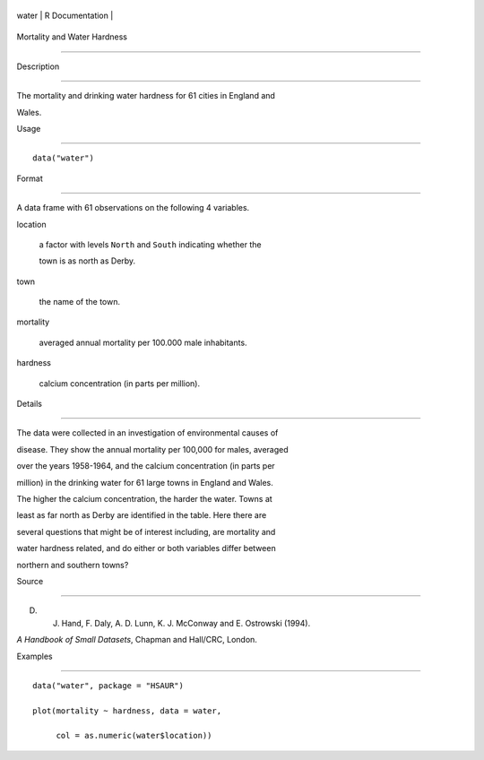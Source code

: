 +---------+-------------------+
| water   | R Documentation   |
+---------+-------------------+

Mortality and Water Hardness
----------------------------

Description
~~~~~~~~~~~

The mortality and drinking water hardness for 61 cities in England and
Wales.

Usage
~~~~~

::

    data("water")

Format
~~~~~~

A data frame with 61 observations on the following 4 variables.

location
    a factor with levels ``North`` and ``South`` indicating whether the
    town is as north as Derby.

town
    the name of the town.

mortality
    averaged annual mortality per 100.000 male inhabitants.

hardness
    calcium concentration (in parts per million).

Details
~~~~~~~

The data were collected in an investigation of environmental causes of
disease. They show the annual mortality per 100,000 for males, averaged
over the years 1958-1964, and the calcium concentration (in parts per
million) in the drinking water for 61 large towns in England and Wales.
The higher the calcium concentration, the harder the water. Towns at
least as far north as Derby are identified in the table. Here there are
several questions that might be of interest including, are mortality and
water hardness related, and do either or both variables differ between
northern and southern towns?

Source
~~~~~~

D. J. Hand, F. Daly, A. D. Lunn, K. J. McConway and E. Ostrowski (1994).
*A Handbook of Small Datasets*, Chapman and Hall/CRC, London.

Examples
~~~~~~~~

::


      data("water", package = "HSAUR")
      plot(mortality ~ hardness, data = water, 
           col = as.numeric(water$location))

